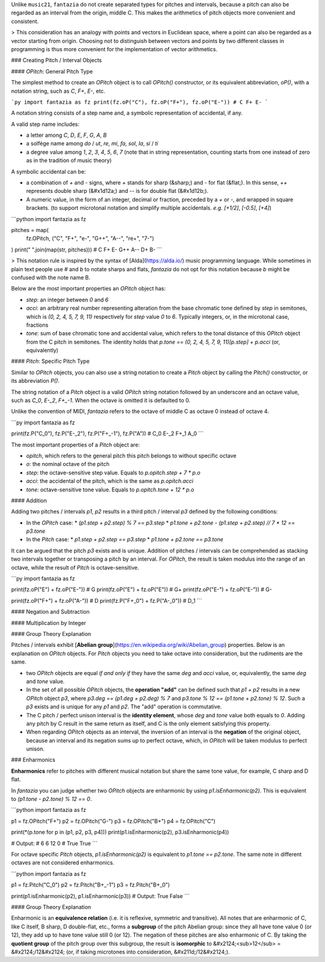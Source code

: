 Unlike ``music21``, ``fantazia`` do not create separated types for pitches and intervals, because a pitch can also be regarded as an interval from the origin, middle C. This makes the arithmetics of pitch objects more convenient and consistent.

> This consideration has an analogy with points and vectors in Euclidean space, where a point can also be regarded as a vector starting from origin. Choosing not to distinguish between vectors and points by two different classes in programming is thus more convenient for the implementation of vector arithmetics.

### Creating Pitch / Interval Objects


#### `OPitch`: General Pitch Type

The simplest method to create an `OPitch` object is to call `OPitch()` constructor, or its equivalent abbreviation, `oP()`, with a notation string, such as `C`, `F+`, `E-`, etc.

```py
import fantazia as fz
print(fz.oP("C"), fz.oP("F+"), fz.oP("E-"))
# C F+ E-
```

A notation string consists of a step name and, a symbolic representation of accidental, if any.

A valid step name includes:

* a letter among `C`, `D`, `E`, `F`, `G`, `A`, `B`
* a solfège name among `do` / `ut`, `re`, `mi`, `fa`, `sol`, `la`, `si` / `ti`
* a degree value among `1`, `2`, `3`, `4`, `5`, `6`, `7` (note that in string representation, counting starts from one instead of zero as in the tradition of music theory)

A symbolic accidental can be:

* a combination of `+` and `-` signs, where `+` stands for sharp (&sharp;) and `-` for flat (&flat;). In this sense, `++` represents double sharp (&#x1d12a;) and `--` is for double flat (&#x1d12b;).
* A numeric value, in the form of an integer, decimal or fraction, preceded by a `+` or `-`, and wrapped in square brackets. (to support microtonal notation and simplify multiple accidentals. *e.g.* `[+1/2]`, `[-0.5]`, `[+4]`)

```python
import fantazia as fz

pitches = map(
    fz.OPitch,
    ("C", "F+", "e-", "G++", "A--", "re+", "7-")
)
print(" ".join(map(str, pitches)))
# C F+ E- G++ A-- D+ B-
```

> This notation rule is inspired by the syntax of [Alda](https://alda.io/) music programming language. While sometimes in plain text people use `#` and `b` to notate sharps and flats, `fantazia` do not opt for this notation because `b` might be confused with the note name B.


Below are the most important properties an `OPitch` object has:

* `step`: an integer between `0` and `6`
* `acci`: an arbitrary real number representing alteration from the base chromatic tone defined by `step` in semitones, which is `(0, 2, 4, 5, 7, 9, 11)` respectively for `step` value `0` to `6`. Typically integers, or, in the microtonal case, fractions
* `tone`: sum of base chromatic tone and accidental value, which refers to the tonal distance of this `OPitch` object from the C pitch in semitones. The identity holds that `p.tone == (0, 2, 4, 5, 7, 9, 11)[p.step] + p.acci` (or, equivalently)

#### `Pitch`: Specific Pitch Type

Similar to `OPitch` objects, you can also use a string notation to create a `Pitch` object by calling the `Pitch()` constructor, or its abbreviation `P()`.

The string notation of a `Pitch` object is a valid `OPitch` string notation followed by an underscore and an octave value, such as `C_0`, `E-_2`, `F+_-1`. When the octave is omitted it is defaulted to 0.

Unlike the convention of MIDI, `fantazia` refers to the octave of middle C as octave 0 instead of octave 4.

```py
import fantazia as fz

print(fz.P("C_0"), fz.P("E-_2"), fz.P("F+_-1"), fz.P("A"))
# C_0 E-_2 F+_1 A_0
```

The most important properties of a `Pitch` object are:

* `opitch`, which refers to the general pitch this pitch belongs to without specific octave
* `o`: the nominal octave of the pitch
* `step`: the octave-sensitive step value. Equals to `p.opitch.step + 7 * p.o`
* `acci`: the accidental of the pitch, which is the same as `p.opitch.acci`
* `tone`: octave-sensitive tone value. Equals to `p.opitch.tone + 12 * p.o`

#### Addition

Adding two pitches / intervals `p1`, `p2` results in a third pitch / interval `p3` defined by the following conditions:

* In the `OPitch` case:
  * `(p1.step + p2.step) % 7 == p3.step`
  * `p1.tone + p2.tone - (p1.step + p2.step) // 7 * 12 == p3.tone`

* In the `Pitch` case:
  * `p1.step + p2.step == p3.step`
  * `p1.tone + p2.tone == p3.tone`

It can be argued that the pitch `p3` exists and is unique. Addition of pitches / intervals can be comprehended as stacking two intervals together or transposing a pitch by an interval. For `OPitch`, the result is taken modulus into the range of an octave, while the result of `Pitch` is octave-sensitive.

```py
import fantazia as fz

print(fz.oP("E") + fz.oP("E-"))  # G
print(fz.oP("E") + fz.oP("E"))  # G+
print(fz.oP("E-") + fz.oP("E-"))  # G-

print(fz.oP("F+") + fz.oP("A-"))  # D
print(fz.P("F+_0") + fz.P("A-_0"))  # D_1
```

#### Negation and Subtraction

#### Multiplication by Integer

#### Group Theory Explanation

Pitches / intervals exhibit [**Abelian group**](https://en.wikipedia.org/wiki/Abelian_group) properties. Below is an explanation on `OPitch` objects. For `Pitch` objects you need to take octave into consideration, but the rudiments are the same.

* two `OPitch` objects are equal *if and only if* they have the same `deg` and `acci` value, or, equivalently, the same `deg` and `tone` value.

* In the set of all possible `OPitch` objects, the **operation "add"** can be defined such that `p1 + p2` results in a new `OPitch` object `p3`, where `p3.deg == (p1.deg + p2.deg) % 7` and `p3.tone % 12 == (p1.tone + p2.tone) % 12`. Such a `p3` exists and is unique for any `p1` and `p2`. The "add" operation is commutative.

* The C pitch / perfect unison interval is the **identity element**, whose `deg` and `tone` value both equals to `0`. Adding any pitch by C result in the same return as itself, and C is the only element satisfying this property.

* When regarding `OPitch` objects as an interval, the inversion of an interval is the **negation** of the original object, because an interval and its negation sums up to perfect octave, which, in `OPitch` will be taken modulus to perfect unison.


### Enharmonics

**Enharmonics** refer to pitches with different musical notation but share the same tone value, for example, C sharp and D flat.

In `fantazia` you can judge whether two `OPitch` objects are enharmonic by using `p1.isEnharmonic(p2)`. This is equivalent to `(p1.tone - p2.tone) % 12 == 0`.

```python
import fantazia as fz

p1 = fz.OPitch("F+")
p2 = fz.OPitch("G-")
p3 = fz.OPitch("B+")
p4 = fz.OPitch("C")

print(*(p.tone for p in (p1, p2, p3, p4)))
print(p1.isEnharmonic(p2), p3.isEnharmonic(p4))

# Output:
# 6 6 12 0
# True True
```

For octave specific `Pitch` objects, `p1.isEnharmonic(p2)` is equivalent to `p1.tone == p2.tone`. The same note in different octaves are not considered enharmonics.

```python
import fantazia as fz

p1 = fz.Pitch("C_0")
p2 = fz.Pitch("B+_-1")
p3 = fz.Pitch("B+_0")

print(p1.isEnharmonic(p2), p1.isEnharmonic(p3))
# Output: True False
```

#### Group Theory Explanation

Enharmonic is an **equivalence relation** (i.e. it is reflexive, symmetric and transitive). All notes that are enharmonic of C, like C itself, B sharp, D double-flat, etc., forms a **subgroup** of the pitch Abelian group: since they all have tone value 0 (or 12), they add up to have tone value still 0 (or 12). The negation of these pitches are also enharmonic of C. By taking the **quotient group** of the pitch group over this subgroup, the result is **isomorphic** to &#x2124;<sub>12</sub> = &#x2124;/12&#x2124; (or, if taking microtones into consideration, &#x211d;/12&#x2124;).